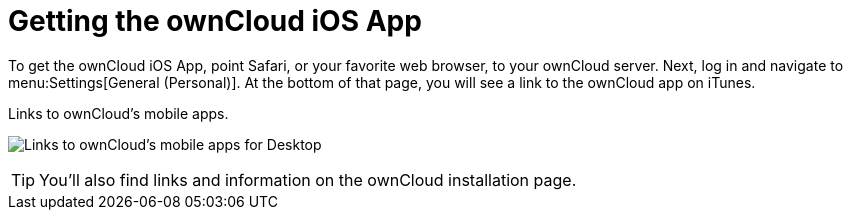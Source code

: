 = Getting the ownCloud iOS App
:toc: right
:keywords: ownCloud, download, install, iOS, iPhone, iPad
:description: This guide steps you through how to install the ownCloud iOS app for iPhone and iPad.

To get the ownCloud iOS App, point Safari, or your favorite web browser, to your ownCloud server.
Next, log in and navigate to menu:Settings[General (Personal)].
At the bottom of that page, you will see a link to the ownCloud app on iTunes.

.Links to ownCloud's mobile apps.
image:owncloud-server-mobile-apps.png[Links to ownCloud's mobile apps for Desktop, and in the Google Play and iOS App Stores.]

TIP: You'll also find links and information on the ownCloud installation page.

